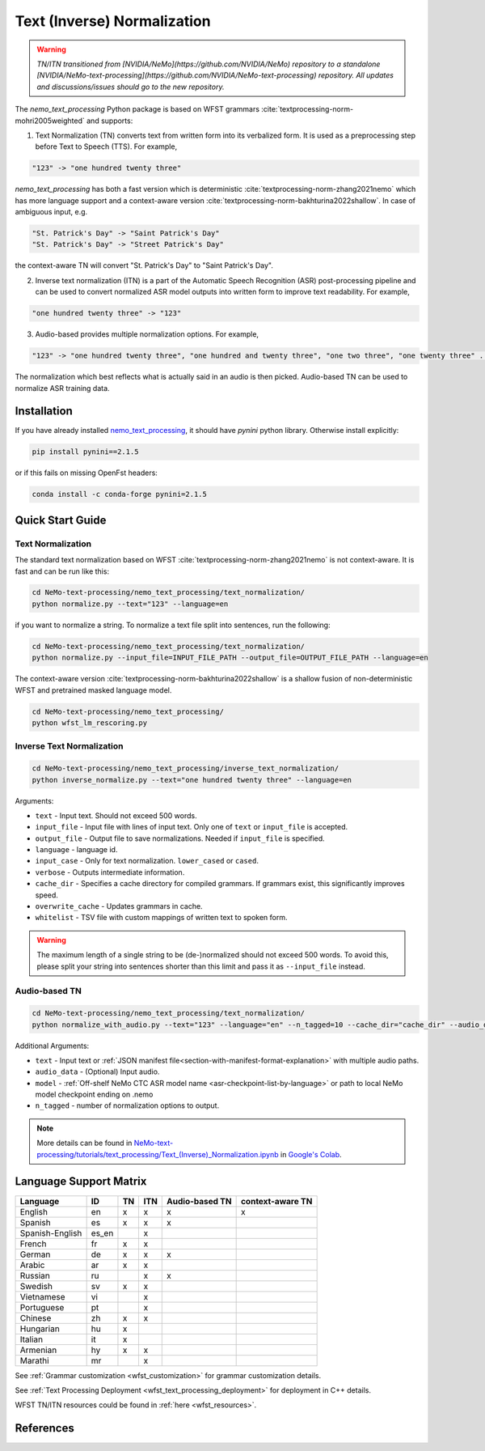 .. _wfst_tn:

Text (Inverse) Normalization
============================

.. warning::

    *TN/ITN transitioned from [NVIDIA/NeMo](https://github.com/NVIDIA/NeMo) repository to a standalone [NVIDIA/NeMo-text-processing](https://github.com/NVIDIA/NeMo-text-processing) repository. All updates and discussions/issues should go to the new repository.*


The `nemo_text_processing` Python package is based on WFST grammars :cite:`textprocessing-norm-mohri2005weighted` and supports:

1. Text Normalization (TN) converts text from written form into its verbalized form. It is used as a preprocessing step before Text to Speech (TTS). For example,

.. code-block:: bash

     "123" -> "one hundred twenty three"

`nemo_text_processing` has both a fast version which is deterministic :cite:`textprocessing-norm-zhang2021nemo` which has more language support and a context-aware version :cite:`textprocessing-norm-bakhturina2022shallow`.
In case of ambiguous input, e.g. 

.. code-block:: bash

     "St. Patrick's Day" -> "Saint Patrick's Day"
     "St. Patrick's Day" -> "Street Patrick's Day"


the context-aware TN will convert "St. Patrick's Day" to  "Saint Patrick's Day".


2. Inverse text normalization (ITN) is a part of the Automatic Speech Recognition (ASR) post-processing pipeline and can be used to convert normalized ASR model outputs into written form to improve text readability. For example,
   
.. code-block:: bash
    
     "one hundred twenty three" -> "123"

3. Audio-based provides multiple normalization options. For example,

.. code-block:: bash
    
     "123" -> "one hundred twenty three", "one hundred and twenty three", "one two three", "one twenty three" ...  

The normalization which best reflects what is actually said in an audio is then picked. 
Audio-based TN can be used to normalize ASR training data.

    .. image:: images/task_overview.png
        :align: center
        :alt: Text TN and ITN
        :scale: 50%


Installation
------------

If you have already installed `nemo_text_processing <https://github.com/NVIDIA/NeMo-text-processing>`_, it should have `pynini` python library. Otherwise install explicitly:

.. code-block:: shell-session

    pip install pynini==2.1.5

or if this fails on missing OpenFst headers:

.. code-block:: shell-session

    conda install -c conda-forge pynini=2.1.5


Quick Start Guide
-----------------

Text Normalization
^^^^^^^^^^^^^^^^^^

The standard text normalization based on WFST  :cite:`textprocessing-norm-zhang2021nemo` is not context-aware. It is fast and can be run like this:

.. code-block:: bash

    cd NeMo-text-processing/nemo_text_processing/text_normalization/
    python normalize.py --text="123" --language=en

if you want to normalize a string. To normalize a text file split into sentences, run the following:

.. code-block:: bash

    cd NeMo-text-processing/nemo_text_processing/text_normalization/
    python normalize.py --input_file=INPUT_FILE_PATH --output_file=OUTPUT_FILE_PATH --language=en

The context-aware version :cite:`textprocessing-norm-bakhturina2022shallow` is a shallow fusion of non-deterministic WFST and pretrained masked language model.

    .. image:: images/shallow_fusion.png
        :align: center
        :alt: Text Shallow Fusion of WFST and LM
        :scale: 80%


.. code-block:: bash

    cd NeMo-text-processing/nemo_text_processing/
    python wfst_lm_rescoring.py




Inverse Text Normalization 
^^^^^^^^^^^^^^^^^^^^^^^^^^

.. code-block:: bash

    cd NeMo-text-processing/nemo_text_processing/inverse_text_normalization/
    python inverse_normalize.py --text="one hundred twenty three" --language=en


Arguments:

* ``text`` - Input text. Should not exceed 500 words.
* ``input_file`` - Input file with lines of input text. Only one of ``text`` or ``input_file`` is accepted.
* ``output_file`` - Output file to save normalizations. Needed if ``input_file`` is specified.
* ``language`` - language id.
* ``input_case`` - Only for text normalization. ``lower_cased`` or ``cased``.
* ``verbose`` - Outputs intermediate information.
* ``cache_dir`` - Specifies a cache directory for compiled grammars. If grammars exist, this significantly improves speed. 
* ``overwrite_cache`` - Updates grammars in cache.
* ``whitelist`` - TSV file with custom mappings of written text to spoken form.



.. warning::
   The maximum length of a single string to be (de-)normalized should not exceed 500 words. To avoid this, please split your string into sentences shorter than this limit and pass it as ``--input_file`` instead.


Audio-based TN 
^^^^^^^^^^^^^^^^^^

.. code-block:: bash

    cd NeMo-text-processing/nemo_text_processing/text_normalization/
    python normalize_with_audio.py --text="123" --language="en" --n_tagged=10 --cache_dir="cache_dir" --audio_data="example.wav" --model="stt_en_conformer_ctc_large" 

Additional Arguments:

* ``text`` - Input text or :ref:`JSON manifest file<section-with-manifest-format-explanation>` with multiple audio paths.
* ``audio_data`` - (Optional) Input audio.
* ``model`` - :ref:`Off-shelf NeMo CTC ASR model name <asr-checkpoint-list-by-language>` or path to local NeMo model checkpoint ending on .nemo
* ``n_tagged`` - number of normalization options to output.


.. note::

    More details can be found in `NeMo-text-processing/tutorials/text_processing/Text_(Inverse)_Normalization.ipynb <https://github.com/NVIDIA/NeMo-text-processing/blob/main/tutorials/Text_(Inverse)_Normalization.ipynb>`__ in `Google's Colab <https://colab.research.google.com/github/NVIDIA/NeMo-text-processing/blob/main/tutorials/Text_(Inverse)_Normalization.ipynb>`_.

Language Support Matrix
------------------------

+------------------+----------+----------+----------+--------------------+----------------------+
| **Language**     | **ID**   | **TN**   | **ITN**  | **Audio-based TN** | **context-aware TN** |
+------------------+----------+----------+----------+--------------------+----------------------+
| English          | en       | x        | x        | x                  | x                    |
+------------------+----------+----------+----------+--------------------+----------------------+
| Spanish          | es       | x        | x        | x                  |                      |
+------------------+----------+----------+----------+--------------------+----------------------+
| Spanish-English  | es_en    |          | x        |                    |                      |
+------------------+----------+----------+----------+--------------------+----------------------+
| French           | fr       | x        | x        |                    |                      |
+------------------+----------+----------+----------+--------------------+----------------------+
| German           | de       | x        | x        | x                  |                      |
+------------------+----------+----------+----------+--------------------+----------------------+
| Arabic           | ar       | x        | x        |                    |                      |
+------------------+----------+----------+----------+--------------------+----------------------+
| Russian          | ru       |          | x        | x                  |                      |
+------------------+----------+----------+----------+--------------------+----------------------+
| Swedish          | sv       | x        | x        |                    |                      |
+------------------+----------+----------+----------+--------------------+----------------------+
| Vietnamese       | vi       |          | x        |                    |                      |
+------------------+----------+----------+----------+--------------------+----------------------+
| Portuguese       | pt       |          | x        |                    |                      |
+------------------+----------+----------+----------+--------------------+----------------------+
| Chinese          | zh       | x        | x        |                    |                      |
+------------------+----------+----------+----------+--------------------+----------------------+
| Hungarian        | hu       | x        |          |                    |                      |
+------------------+----------+----------+----------+--------------------+----------------------+
| Italian          | it       | x        |          |                    |                      |
+------------------+----------+----------+----------+--------------------+----------------------+
| Armenian         | hy       | x        | x        |                    |                      |
+------------------+----------+----------+----------+--------------------+----------------------+
| Marathi          | mr       |          | x        |                    |                      |
+------------------+----------+----------+----------+--------------------+----------------------+


See :ref:`Grammar customization <wfst_customization>` for grammar customization details.

See :ref:`Text Processing Deployment <wfst_text_processing_deployment>` for deployment in C++ details.

WFST TN/ITN resources could be found in :ref:`here <wfst_resources>`.

References
----------

.. bibliography:: ../tn_itn_all.bib
    :style: plain
    :labelprefix: TEXTPROCESSING-NORM
    :keyprefix: textprocessing-norm-
